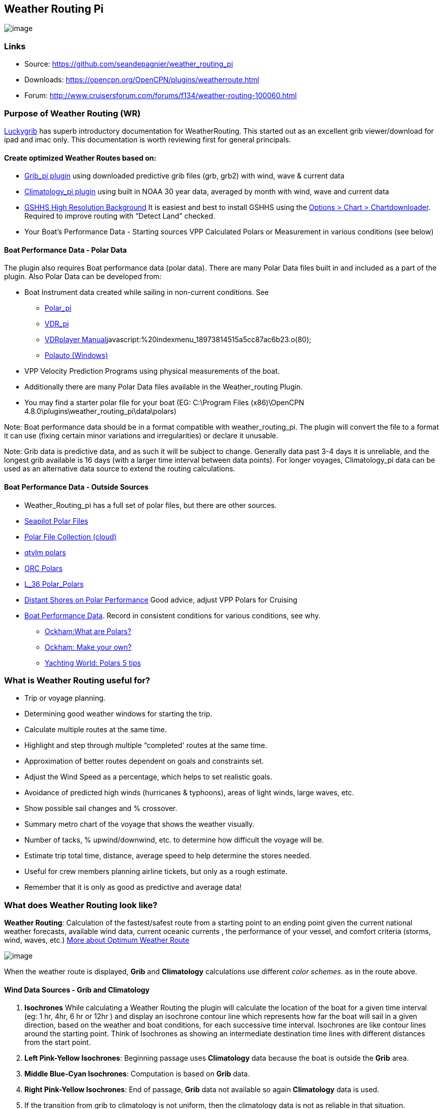 == Weather Routing Pi

image:wr-icon.jpeg[image]

=== Links

* Source: https://github.com/seandepagnier/weather_routing_pi +
* Downloads: https://opencpn.org/OpenCPN/plugins/weatherroute.html +
* Forum:
http://www.cruisersforum.com/forums/f134/weather-routing-100060.html +

=== Purpose of Weather Routing (WR)

https://routing.luckgrib.com/intro/index.html[Luckygrib] has superb
introductory documentation for WeatherRouting. This started out as an
excellent grib viewer/download for ipad and imac only. This
documentation is worth reviewing first for general principals.

==== Create optimized Weather Routes based on:

* link:../included_plugins/grib_weather.html[Grib_pi plugin] using
downloaded predictive grib files (grb, grb2) with wind, wave & current
data
* link:climatology.html[Climatology_pi plugin] using built in NOAA 30
year data, averaged by month with wind, wave and current data
* link:../../charts/chart_sources.html#high_resolution_background_map[GSHHS
High Resolution Background] It is easiest and best to install GSHHS
using the
https://opencpn.org/wiki/dokuwiki/doku.php?id=opencpn:opencpn_user_manual:charts:chart_downloader_tab[Options
> Chart > Chartdownloader]. Required to improve routing with “Detect
Land” checked.
* Your Boat's Performance Data - Starting sources VPP Calculated Polars
or Measurement in various conditions (see below)

==== Boat Performance Data - Polar Data

The plugin also requires Boat performance data (polar data). There are
many Polar Data files built in and included as a part of the plugin.
Also Polar Data can be developed from:

* Boat Instrument data created while sailing in non-current conditions.
See
** link:../sailing/polar.html[Polar_pi]
** link:../logs/vdr.html[VDR_pi]
** link:../../../supplementary_software/nmea_instruments.html#nmea_server_for_tests[VDRplayer
Manual]javascript:%20indexmenu_18973814515a5cc87ac6b23.o(80);
** link:../../../supplementary_software/polauto.html[Polauto (Windows)]
* VPP Velocity Prediction Programs using physical measurements of the
boat.
* Additionally there are many Polar Data files available in the
Weather_routing Plugin.
* You may find a starter polar file for your boat (EG: C:\Program Files
(x86)\OpenCPN 4.8.0\plugins\weather_routing_pi\data\polars)

Note: Boat performance data should be in a format compatible with
weather_routing_pi. The plugin will convert the file to a format it can
use (fixing certain minor variations and irregularities) or declare it
unusable.

Note: Grib data is predictive data, and as such it will be subject to
change. Generally data past 3-4 days it is unreliable, and the longest
grib available is 16 days (with a larger time interval between data
points). For longer voyages, Climatology_pi data can be used as an
alternative data source to extend the routing calculations.

==== Boat Performance Data - Outside Sources

* Weather_Routing_pi has a full set of polar files, but there are other
sources.
* https://www.seapilot.com/features/download-polar-files/[Seapilot Polar
Files]
* https://www.cruisersforum.com/forums/f121/polar-files-collection-219560.html[Polar
File Collection (cloud)]
* http://download.meltemus.com/polars/[qtvlm polars]
* https://jieter.github.io/orc-data/site/[ORC Polars]
* https://l-36.com/polar_polars.php[L_36 Polar_Polars]
* https://distantshores.ca/boatblog_files/sailing-polar-performance.php[Distant
Shores on Polar Performance] Good advice, adjust VPP Polars for Cruising
* link:weather_routing.html#boat_performance_data_-_polar_data[Boat
Performance Data]. Record in consistent conditions for various
conditions, see why.
** http://www.ockam.com/2013/06/03/what-are-polars/[Ockham:What are Polars?]
** http://www.ockam.com/2008/02/19/make-polar/[Ockham: Make your own?]
** https://www.yachtingworld.com/features/5-tips-developing-polar-diagrams-optimise-speed-71464[Yachting World: Polars 5 tips]

=== What is Weather Routing useful for?

* Trip or voyage planning.
* Determining good weather windows for starting the trip.
* Calculate multiple routes at the same time.
* Highlight and step through multiple “completed' routes at the same
time.
* Approximation of better routes dependent on goals and constraints set.
* Adjust the Wind Speed as a percentage, which helps to set realistic goals.
* Avoidance of predicted high winds (hurricanes & typhoons), areas of light winds, large waves, etc.
* Show possible sail changes and % crossover.
* Summary metro chart of the voyage that shows the weather visually.
* Number of tacks, % upwind/downwind, etc. to determine how difficult the voyage will be.
* Estimate trip total time, distance, average speed to help determine the stores needed.
* Useful for crew members planning airline tickets, but only as a rough estimate.
* Remember that it is only as good as predictive and average data!

=== What does Weather Routing look like?

*Weather Routing*: Calculation of the fastest/safest route from a
starting point to an ending point given the current national weather
forecasts, available wind data, current oceanic currents , the
performance of your vessel, and comfort criteria (storms, wind, waves,
etc.) http://www.altendorff.co.uk/archives/1151[More about Optimum
Weather Route]

image:weather_routing/weather_route_data_types_1.png[image]

When the weather route is displayed, *Grib* and *Climatology*
calculations use different _color schemes_. as in the route above.

==== Wind Data Sources - Grib and Climatology

. *Isochrones* While calculating a Weather Routing the plugin will
calculate the location of the boat for a given time interval (eg: 1 hr,
4hr, 6 hr or 12hr ) and display an isochrone contour line which
represents how far the boat will sail in a given direction, based on the
weather and boat conditions, for each successive time interval.
Isochrones are like contour lines around the starting point. Think of
Isochrones as showing an intermediate destination time lines with
different distances from the start point.
. *Left Pink-Yellow Isochrones*: Beginning passage uses *Climatology*
data because the boat is outside the *Grib* area.
. *Middle Blue-Cyan Isochrones*: Computation is based on *Grib* data.
. *Right Pink-Yellow Isochrones*: End of passage, *Grib* data not
available so again *Climatology* data is used.
. If the transition from grib to climatology is not uniform, then the
climatology data is not as reliable in that situation.

image:images/irma-cuba-2-puerto-rico.jpg[]

Cuba to Puerto Rico,title="Irma Cuba to Puerto Rico"]]

Example: Routing from Cuba to Puerto Rico through Hurricane Irma.(Don't
ever do this!) Showing Grib_pi “Weather Data” (Right Click on Chart) and
Weather_routing View > Report & View > Plot.

==== Terminology and Route Icons

. *Route or Optimal Route:* Thick magenta line from the start “triangle”
to the finish “X”.
. *Cursor Route*: Thin yellow line that follows the cursor around. This
is the optimal route to the cursor.
. *Triangle*: Start point defined by the “Weather Routing Position”
selected in the “Configuration”.
. *X*: End point defined by the “Weather Routing Position” selected in
the “Configuration”.
. *Square*: Small squares along the route, are *sail/polar file* changes
[Not shown].
. *Circle* on the route is the calculated *Boat location* for that time
frame.
. *Configuration* and *Computation* of a routing is at the center of the
plugin.
* link:weather_routing/settings.html[Configuration Defaults] Options and
Constraints you may need for reference.
* link:weather_routing/information.html[Configuration Terminology]
Definitions available from within the Plugin, *Help > Information* Menu
. Reference link:../../terminology.html[Common Terms] used in this
Manual.
. Also look at the next screenshot below for examples.

==== Techniques and Tools

. *link:weather_routing/information.html[Configuration Terminology]*
Definitions available from within the Plugin, *Help > Information* Menu.
Review this carefully while stepping through the plugin menus, looking
particularly at *Edit Boat.xml* and *Edit Polar File (.csv, .txt, .pol)*
Understand the menu system here and how it works. Boat.xml simply
contains a list of boat polar files to use in the routing. The polar
files can be edited, saved and saved as.

Weather Routing is a deep plugin which can use three other plugins
concurrently, so stick to basics when starting out.

. *Grib Step Through* Step through the Grib file changing time, frame by
frame, hour by hour, to understand the Routing better.
. *Data at Cursor*: Run your cursor along the route with the *Grib_pi*
Menu and “Wind speed at Cursor” on. It is very useful for diagnostics
along a problematic route.
. *Grib Weather Table*: When a grib shows on the screen, right click and
pick “Weather Table” (see screenshot below)
. *WeatherRouting additional information* After computation of a
routing, highlight the Configuration, pick _View_ in the menu at the top
then select *Settings, Statistics, Report, Plot or Cursor* for more
information. (See screenshot below for examples)
. *WeatherRouting settings* Pick View > Settings.

==== Summary

. Use the *Grib Plugin* and recently downloaded grib files for
completing grib predictive routing (1-8 days).
. Use the *Climatology Plugin* to find and plan long term cruising
routes, (most useful in prevailing winds areas).
. Use both Grib +++and+++ Climatology data, to allow the routing to be
extended past the time/date range of the grib file, which uses
Climatology data to extend the Routing based on NOAA “average” or “most
likely” data.
. Use both Grib +++and+++ Climatology to use “tidal current data” if the
grib does not contain it, or to use climatology to avoid areas of
cyclones.
. You first goal should be to read this manual several times while
trying to understand the menus and structure. Then to make a routing
yourself. The “Configuration” and “Computation” of an optimal weather
routing is at the heart of this plugin.

=== Cleanup of Prior Installation

Generally we recommend that the plugin and configuration artifacts
should be completely removed before installation of the new version, in
order to allow the intended initialization files to be copied from the
System files ProgramFiles (x86) folders to User Files ProgramData. The
plugin expects a clean environment before initializing and copying the
appropriate files into the user directories. You must “Clean” your
opencpn files of all weather_routing files and folders or the
initialization that is required will not occur. For windows users, from:

. C:\Program Files (x86)\OpenCPN 4.8.0 —> Run Uninstall
Weather_routing.exe as administrator.
. C:\ProgramData\opencpn —> Open opencpn.ini in Notepad++ and remove all
lines for weather_routing and weatherrouting, including the order of
plugins “weatherrouting” reference.
. C:\ProgramData\opencpn\plugins —> Remove the Weather_routing
directory.

=== Download and Installation

https://opencpn.org/OpenCPN/plugins/weatherroute.html[Download Page:
Linux, Windows, Mac]

Make sure you choose the file that is compatible with your computer
system. +
In this manual we presume it's Windows, so we choose the *Windows
setup-package*.

We assume you know where to find the files you download from the
Internet (if you don't: quit now and read the manual of your computer
before doing anything else with it
image:../../../lib/images/smileys/facepalm.gif[m(] ).

Double-click the downloaded file (with “weather_routing_pi” in the name
and ”.exe“ as extension) and follow the set-up instructions. If you are
doing parallel installs of OpenCPN make sure the plugin goes into the
proper version of OpenCPN!

That's it. But before you can actually *use* Weather_Routing_pi, you
first have to link:../install_and_enable.html[Enable] the plug-in in
OpenCPN.

link:../included_plugins/grib_weather.html[Grib_pi plugin] is included
with OpenCPN, but you will need to install
link:climatology.html[Climatology_pi plugin] if you wish to use that
type of data.

==== Enable OpenGL

You need to activate OpenGL in order to have the route display on top of
the grib layer!

==== Source Code

https://github.com/seandepagnier/weather_routing_pi

==== Cruisers Forum Thread

http://www.cruisersforum.com/forums/f134/weather-routing-100060.html[Weather Routing]

=== Standard Actions

==== Goal

Weather_routing is remarkably flexible, but with that comes complexity.
New users must not dive in changing settings without understanding what
they are doing or how it affects “*Computation*”.

. Generally the “*Reset*” settings are the most reliable settings
available and after hitting “*Reset*” most of the settings can be left
alone.
. However there are definitely some settings the user must set manually
in order to get any results!
. The goal here is to make your first routing compute properly and
“*Complete*”.

Please follow this tutorial carefully and you will succeed the first
time. Once you get familiar with the interface and have had successes,
learn all the features gradually, changing and adjusting one setting at
a time.

==== 1.Setup Grib_pi Data

link:../included_plugins/grib_weather.html[Grib_pi] is installed with
OpenCPN. Learn how to use it and download a fresh Grib file with wind,
current & waves.

* Initially the grib area should be larger than the area between start
and finish by at least two time intervals,

* Should be for more days than expected (refine this later).

* Set the grib at the *starting time* and then move it _one or two time
intervals forward_, later with more experience you may set the Grib data
and time at what you want.

image:grib/ccc-castine-grib.png[image]

==== 2. Setup Climatology_pi Data

link:climatology.html[Climatology_pi] should be installed as directed.

* Enable Climatology_pi. Learn how to use it.

* When Climatology_pi is *Enabled* under _Options > Plugins_ , the
“*Weather_routing Configuration*” - _Data Source_ - *Climatology
Dropdown Menu* (_Disable, Cumulative Map, Cumulative Calms, Most Likely,
Average_) will become accessible for selection.
* The *Weather_Routing Plugin* will access _Climatology data_
automatically once these settings are selected.

link:weather_routing/climatology-wind-current-cape-lookout.jpg.detail.html[image:weather_routing/climatology-wind-current-cape-lookout.jpeg[Climatology Wind & Current,title="Climatology Wind & Current",width=300]]

Climatology NOAA 30 year average Wind and Current data in September near
Cape Lookout

link:weather_routing/climatology-wind.jpg.detail.html[image:weather_routing/climatology-wind.jpeg[Climatology,title="Climatology",width=300]]

Climatology Configuration of Wind Roses (Size=100 and Spacing=50 is good
too.) +

==== 3. Install GSHHS High Resolution Background

Download and install to improve routing with “Detect Land” checked.

* link:../../charts/chart_sources.html#high_resolution_background_map[GSHHS High Resolution Background]

If you are working with Land Interface a lot, this is not optional! Best to install it.

==== 4. Weather Routing Setup

===== Four Transatlantic Configurations that will Compute using Climatology Wind Data

Confirm that the Weather_Routing Plugin has been installed.

+++*Files & Pathnames*+++

It is important that you use this configuration for Windows (Linux use
comparable User accessible directories):

. Main Path for support files:
_C:\ProgramData\opencpn\plugins\weather_routing_
. WeatherRoutingConfiguration.xml:
_C:\ProgramData\opencpn\plugins\weather_routing_
. Polar Files (.pol,.txt,.csv):
_C:\ProgramData\opencpn\plugins\weather_routing\polars_
. Boat.Xml Files: _C:\ProgramData\opencpn\plugins\weather_routing\boat_

(Note the weather_routing installation may not create these files in the
correct location, and may put them under _C:\Program Files
(x86)\opencpn\plugins\weather_routing/data_. If this is the case, just
download the Weather Routing Setup files below and install as shown
above.

Weather Route setup for MacOS and for inclusion in the Weather Routing
wiki.

===== Run some Weather Routing Routes

. Start Climatology_pi, although it will start automatically if called.
. Start Grib_pi (normally used, but not necessary with the default
“Configurations” which use Climatology.
. Set the Grib Date has been already set in the default configurations.
. Then open Weather_routing_pi.
. Confirm the “Boat section” path is correct as shown above in the
Pathname list.
. Confirm the “Polar” path is correct as shown above in the Pathname
list.
. In the menu you should find 5 configurations for transatlantic routes.
. Pick a route and then select “Compute from the bottom of the menu.
. Check that the isobars and route is drawn.
. Try “Computing” the other routes, noticing how the settings have been
changed, and what files are being used.
. Once you are pretty confident about this, go to the next step, which
is to create your own configurations.

===== Computation of 4 Routes

There are 4 Weather Routings in “*Weather-Routing-Setup*” that should
*Complete* using the wind data from Climatology. +

==== 5. WR Not a substitute for sound judgment & realistic goals

*You* must _Configure_ weather_routing to match your _sound judgment_
and _realistic goals_. You are in control, use your own judgement when
you review the results. *This cannot be emphasized enough.*
Weather_Routing_pi is just a tool in your hands, you are in control.

==== 6. WeatherRoutingConfiguration.XML Menu

link:weather_routing/wr-icon.jpg.detail.html[image:weather_routing/wr-icon.jpeg[WR
Icon,title="WR Icon",width=40]]

If the plugin is downloaded and installed, with default settings
unchanged (or “Reset All” is used), the plugin should create an
optimized weather routing with just a few specific additional settings
and “computation”.

* Complete link:weather_routing.html#setup_grib_pi_data[Setup Grib_pi
Data] and link:weather_routing.html#setup_climatology_pi_data[Setup
Climatology_pi Data] as described above.

* Start by clicking on the Toolbar Weather_routing plugin Icon to open
the Weather_routing_Configuration Menu.

* WR WeatherRoutingConfiguration.xml Menu

link:weather_routing/weatherroutingconfiguration-positions.jpg.detail.html[image:weather_routing/weatherroutingconfiguration-positions.jpeg[weatherroutingconfiguration-positions.jpg,title="weatherroutingconfiguration-positions.jpg",width=800]]

* Define two *Weather Route Positions* on the chart within the “grib
area”. Hover the mouse at a selected location, _Right Click_, and then
pick “*Weather Route Position*” from the popup menu. Make a “*Boston*”
and a “*Halifax*” Weather Route Position.

link:weather_routing/wr-new-position.jpg.detail.html[image:weather_routing/wr-new-position.jpeg[Weather_routing_position,title="Weather_routing_position",width=300]]

* In the _WR WeatherRoutingConfiguration.xml_ menu select
**Configuration**__New__. _The Weather Routing Configuration_ Menu will
appear with “Start”=Boston and “End”=Halifax.

link:weather_routing/wr-new-configuration.jpg.detail.html[image:weather_routing/wr-new-configuration.jpeg[WR
New Configuration,title="WR New Configuration",width=400]] +

==== 7. Weather Routing Configuration Menu

* Scan the setting to check that they are as shown in the image.

* Check *Start* and *End* selections. If not correct, select these WP
Positions from the respective dropdowns.

link:weather_routing/wr-wr-configuration.jpg.detail.html[image:weather_routing/wr-wr-configuration.jpeg[WR
Configuration,title="WR Configuration",width=500]]

* *Set Start Date & Time*. If you have set start date & time in Grib_pi
as described above.
* From the _Weather Routing Configuration Menu_ click *Grib Time* to set
the Start Date/Time used by the “Configuration” for the routing. The
*Grib Time* used will be the current frame used and visible in Grib_pi.
There are other ways to do this, but use this way to start.

==== 8. WR Configuration > Boat.xml Menu - Edit

Weather_routing_pi uses _[Boat].xml_ files to store multiple
_[Polar].pol, *.csv or *.txt_ filenames which are used with the Current
”_Configuration_”. Also the _[Boat].xml_ file can be _“Save as Boat”_ to
another boat filename such as _Boat-Test.xml_ or
_[Your-Boat-Medium-Wind-Heavy-Sea-Clean-Bottom].xml_.

link:weather_routing/wr-config-boat-xml.jpg.detail.html[image:weather_routing/wr-config-boat-xml.jpeg[Boat.xml
Menu,title="Boat.xml Menu",width=500]]

Many new users have have trouble “Completing” Weather Route
Configurations due to _Polar:Fail_ messages, which is often because the
single polar they have used only has TWS from 6-20 knots and does not
span the entire true wind speed range of the particular grib file being
used.

To help new users when starting out, we will create a *Boat-test.xml*
file that references three “polar-xx-xxx-x-xx.pol” files which cover a
full TWS (True Wind Speed) range of 0-60 knots. The Weather_routing
Configuration will utilize the best polar information from the multiple
polar files in *Boat-test.xml* after computing the “Sail/Polar
Crossover” calculations between the different polar files being used.

link:images/boat-test-xml.zip[Three Boat.xml zipped files] 

unzip to
_C:\ProgramData\opencpn\plugins\weather_routing\boat_ which are
preconfigured files that should work with the Polar and WeatherRoutingConfiguration.XML file downloads. These files are the same
as
*https://opencpn.org/wiki/dokuwiki/doku.php?id=opencpn:opencpn_user_manual:toolbar_buttons:plugins:weather:weather_routing#weather_routing_setup[Weather_Routing_Setup]*
above.

* Boat.XML
* Boat-test.XML
* Boat-Test-Power.XML

Later on, after some successful weather routings, users are encouraged
to create separate boat performance _[polar].pol_ files for:

* Sets of Sails Used (Sail Changes, First & Second Reefs)
* Sea conditions (Waves - Rough, Chop, Height, Period)
* Boat load (Race Light, Cruising, Heavy)
* Boat bottom condition (Smooth, Grass, Barnacles, Loaded)

Example of useful Polars for your boat:

. LW-light wind (0-5 knots) Sail set #1
. MW-medium wind (5-18 knots) Sail set #2
. HW-heavy wind (18-24 knots) Sail set #3
. SW-storm wind (24-32 knots) Sail set #4
. GW-gail wind (32-60 knots) Hove to, Drogue.
. LW-lightwind-Power (0-3 knots) Polluting Internal Combustion Engine

Using the sails normally used for each type of wind, such that the full
range of True Wind Speed (TWS) is represented (0-60 knots).

NOTE: These files can be inspected and edited with a text editor such as
Notepad++ or they can more easily be edited using the _Polar section_
*Edit* Menu and the two Tabs *Grid* and *Dimensions*. Learn how they are
formatted (particularly *.pol) as this will assist you in creating
useful polars for your boat. +
 +
*Polar Files for Learning (User Friendly)*

link:weather_routing/polars-pol.zip[Polars-Pol.zip]

Please Download, unzip and copy the six *.pol files listed below into
your data\polars directory. For Windows use:
_C:\ProgramData\opencpn\plugins\weather_routing\data\polars_ These files
are the same as
*https://opencpn.org/wiki/dokuwiki/doku.php?id=opencpn:opencpn_user_manual:toolbar_buttons:plugins:weather:weather_routing#weather_routing_setup[Weather_Routing_Setup]*
above.

Three Stepped Range TWS Files used together (use either Sail or Power
for TWS-0-6)

. TWS-0-6-Power.pol (power for light winds)
. TWS-0-6.pol (sail)
. TWS-0-20.pol
. TWS-20-60.pol

link:weather_routing/tws-0-6-power.jpg.detail.html[image:weather_routing/tws-0-6-power.jpeg[TWS-0-6-power.pol,title="TWS-0-6-power.pol",width=90]]link:weather_routing/tws-6-20.jpg.detail.html[image:weather_routing/tws-6-20.jpeg[TWS-6-20.pol,title="TWS-6-20.pol",width=300]]link:weather_routing/tws-20-60.jpg.detail.html[image:weather_routing/tws-20-60.jpeg[TWS-20-60.pol,title="TWS-20-60.pol",width=300]]

Single File with Full Range TWS 0-60 knots

. Test-TWS-0-20+60.pol

link:weather_routing/test-tws-0-20_60.jpg.detail.html[image:weather_routing/test-tws-0-20_60.jpeg[Test-TWS-0-20+60.pol,title="Test-TWS-0-20+60.pol",width=300]]

[Boat].xml files are normally located here for Windows:
_C:\ProgramData\opencpn\plugins\weather_routing_

In *Boat.xml Menu* _Edit_ please *Add* these files

. TWS-0-6-Power.pol (use power in light winds)
. TWS-0-20.pol
. TWS-20-60.pol

Use of these three files will cover a wide wind range from 0-60 knots
(with 0-6 under power). If you just want to use one file for TWS 0-60
knots use Test-TWS-0-20+60.pol.

Once the three files have been added, next pick *Save as Boat* then type
*Boat-Test* and “Save” to create and save “Boat-Test.xml”

Now when *Computing* “new” *Configurations* first check the
configuration by selecting *Boat-Test.xml* at the Boat section “….” just
ahead of “Edit” in the “Configuration” Menu. Once that completes
properly, then create a “Boat.xml” file for your boat with reference to
your normal boat polars and use that.

===== Plot Tab

Shows the highlighted polar file graphically as a familiar polar
diagram. Note that the dropdown menus at the bottom provide different
useful ways of viewing the boat performance data.

link:weather_routing/wr-config-boat-polar-test.xml-polar-tab.jpg.detail.html[image:weather_routing/wr-config-boat-polar-test.xml-polar-tab.jpeg[Polar-Test.XML
- Polar TAB,title="Polar-Test.XML - Polar TAB",width=600]] +
 +

===== Cross over Chart Tab

Shows the Sail/Polar Cross over calculations.

link:weather_routing/wr-config-boat-polar-text-xml-cross-over-chart-tab.jpg.detail.html[image:weather_routing/wr-config-boat-polar-text-xml-cross-over-chart-tab.jpeg[Polar-Test.XML
- Cross Over TAB,title="Polar-Test.XML - Cross Over TAB",width=400]] +
 +

===== Stats Tab

Shows target speeds.

link:weather_routing/wr-config-boat-polar-test-xml-stats-tab.jpg.detail.html[image:weather_routing/wr-config-boat-polar-test-xml-stats-tab.jpeg[Polar-Test.XML
- Stats TAB,title="Polar-Test.XML - Stats TAB",width=400]]

*Complete Setting up “Boat” Performance & Polars*

* Weather_routing_pi will use this data to calculate the most favorable
route.

* Later you can find a Boat Polar file that is closer to your boat.

* Click *Save Boat* to close the menu and save the
*[Boat]/Polar-Test.xml* file.

* Then “*Close*” *Weather Routing Configuration* Menu.

==== 9. Compute "Configuration" in WeatherRoutingConfiguration.xml Menu

* In the _WR WeatherRoutingConfiguration.xml_ menu, highlight the
_Configuration_ you've created and select *Compute*.

* Now new isochrones will be created and a weather routing from Boston
to Halifax will be “*completed*”.

link:weather_routing/wr-compute.jpg.detail.html[image:weather_routing/wr-compute.jpeg[Weather
Routing Compute,title="Weather Routing Compute",width=600]] +

==== 10. Messages in Configuration Window

In the Configuration Menu after “Compute”, a message will show to the
right of the Configuration.

“Complete” affirms that the computations completed. “Fail” indicates
they did not and that some setup parameter may be out of range. The
failure messages have been made to be more descriptive to help.

If your polar doesn't include boat speeds:

. Above a windspeed that the grib tries to use, it will fail to route.
. Below a windspeed that the grib tries to use, it will fail to route.

There are many reasons a *Computation* cannot complete, or fail. The
computation is dependent on:

. Wind Data (grib_pi or climatology_pi) - Start & End data/time of the
file, interval downloaded.
. Boat Polar File - Correct format, with a wind range that matches the
grib data.
. Time Interval Issues - Sometimes a 1/2hr or 1hr interval will yield a
better route than 3hr or 3hr. Sometimes that is the difference between
“Completion” and “Fail”.
. Max Diverted Route - Normal setting is 100 degrees, which speeds up
calculations, but with longer time intervals, you may have to set this
on something like 140-160 degrees to complete the routing, particularly
when the Finish is near land with Islands and Peninsulas around.
. Configuration settings which must be made to be compatible with the
data to Complete:
.. Interval Issues - Too long a calculation interval for the distance
between start and end.
.. Land Detail - Detect land is checked and the High Resolution GSHHS
Shoreline is not installed.
.. Land Interface Issues - Routing near land is complex, if there is a
failure at the interface with land zoom in and look at the Isobars.
Sometimes they are not calculated for all locations due to the
complexity of the land (limited by too many iterations). In that case
try making a new Weather Routing Position nearby where there are isobars
shown.
.. Max Diverted Course - When “Polar:Fail” or “Polar:No Data” occurs
near the “finish” using large Time Intervals (4hr - 24hr). Zoom in and
look at the route, isochrones, finish, and land. If the route is almost
completed to “Finish” (with land, islands and peninsulas around) try
changing Max Diverted Course from 100 degrees to 150 degrees and run it
again. It will probably complete.

Different Time Intervals - Everything Else is the same.

Beginners should first try a simple route, with starting point and end
point, 5 degree steps, and possibly a 3 hour time interval until they
see it is working. The time interval depends on the speed of the boat
and distance traveled, grib file downloaded.

. If the Configuration was completing *Computation* earlier and you
changed a setting, check that first.
. If a Configuration fails, another thing to try is *Reset All*, and go
through the setup sequence above, again.
. If “Polar:Failed” try increasing or reducing the _Weather Routing_
__Configuration__**Wind** *Strength %* (50%, 150%) because the Polar
File may not have the required winds specified. The grib file may have
periods of very high winds or very low winds which are not covered by
the polar diagram wind range.
. Then try using different data, either change the grib start date,
moving it forward, or try using only Climatology Data, or change the
Polar File to something else, or add multiple polar files, just to get
the Configuration working.

==== 11. Configuration - Edit

Provides setup flexibility for various factors:

. Start location, date and time. End location.
. Step duration for isochrones in hours and minutes (12 hours for long
routes, 1 hour for shorter)
. For Time Step I generally start larger and once things are working, go
smaller, the distance governs what the tme step is.
. Divide the time expected to sail the course into 10 and use that
number for the Time Step. Then adjust as needed.
. Degree Steps (5 degree steps is faster than 1 degree steps). Generally
leave Courses (relative to true wind) alone, From 0 to 180 by 5 degrees
is fine.
. Boat Performance based on editing boat specifications or based on a
polar data file.
. Set constraints on various factors such as max wind, swell, waves,
latitude, max diverted course etc…
. Start Grib_pi and/or Climatology_pi
. Set Grib_pi to the date and time you want to use.
. Then go to the Weather_routing Config menu and pick “Grib Time”
. Set options like detect land, currents, inverted regiions, anchoring.
. Routes can be Edited (created, selected, renamed, reset and exported.)

link:weather_routing/wd-boat-edit.jpg.detail.html[image:weather_routing/wd-boat-edit.jpeg[WR
Configuration and Edit
Boat.xml,title="WR Configuration and Edit Boat.xml",width=600]]

==== 12. View

===== Settings

To eliminate the black lines of all Alternate Routes, in Settings you
can set the alternate route thickness to zero.

===== Statistics

===== Report

===== Plot

===== Cursor Position

==== 13. Use with Grib_pi

Boat position (round circle) is when stepping through the grib file
(assuming you use a grib file and not climatology of course).

link:weather_routing/wxrte-grib-time-control.png.detail.html[image:weather_routing/wxrte-grib-time-control.png[Grib-time-control,title="Grib-time-control",width=400]]

Moreover, if multiple routes are computed and shown (selected), when
stepping through the grib the boat position is shown simultaneously on
each route.

that: when you step through the grib you will see the boat position at
that current grib time (not “the multipier of the two time intervals”).
This can be right on an isochrone or between two isochrones (if grib
interval is smaller than wxrte time interval).

==== 14. Use with Climatology

==== 15. Use with Route Manager

The *Route Manager* can be used for listing the weather route. _Right
click_ a weather route and pick “_Properties_”. Also a Weather Routing
can be Exported to a gpx file or saved to a Route in Route Manager.

==== 16. Other Uses

In addition to “Standard actions” Weather_Routing_pi will work with
other *Plugins*

==== Two Grib Files (Wind + Current)

Weather Routing will use two grib files that are loaded by Grib_pi. This
is useful when you have downloaded a GFS Wind and Pressure Grib, and an
RTOFS Current Grib of similar time period and resolution. First
https://opencpn.org/wiki/dokuwiki/doku.php?id=opencpn:opencpn_user_manual:plugins:included_plugins:grib_weather#load_two_grib_files_concurrently_wind_current[Load
two Grib Files Concurrently (Wind + Current)] in Grib_pi. Then in WR
Configuration check the Currents box.

link:weather_routing/wx-route-2grib-grib_current.jpg.detail.html[image:weather_routing/wx-route-2grib-grib_current.jpeg[image,width=400]]

In this Baltic Sea example there is an underlying current file with
black arrows and the area of the grib is shown in light read. The wind +
pressure grib is shown with brown arrows with feathers.

==== Ocpn_Draw_pi (Boundary with guid)

Create Boundaries recognized by Weather_Routing_pi. Useful for guiding routing.

image::wr-ockam-polar-grib-4day-with-boundary.jpeg[image]

Red hatched Boundary along the Nova Scotia coast was created in
Ocpn_Draw and used in weather_routing, to prevent routing in that area.

link:weather_routing/wx-rte-boundary-guard-zone-grib-clim.jpg.detail.html[image:weather_routing/wx-rte-boundary-guard-zone-grib-clim.jpeg[Boundary Routing,title="Boundary Routing",width=600]]

Red hatched Boundary created with Ocpn_Draw and used in Weather Routing
Configuration > Options > Basic Tab > Check “Detect Boundary”

==== Watchdog_pi Alarms

(anchor, boundary, speed, course, deadman, NMEA etc.)

Set various parameters (range in meters, degrees, time in seconds or
minutes, speed etc.)

=== FAQ

This section is meant to deal with various questions that might arise
when using the pi. Example: (Why) Can(‘t) I? Answer: +

==== Why does the "Computation" of a "Configuration" always fail with the message "Polar:Fail"? It is very frustrating.

. See:
https://www.cruisersforum.com/forums/f134/weather-routing-100060-71.html#post2461392[CF Thread Polar Fail]

. {blank}

==== What can I do about "Polar:Fail"?

. Add other polars to the boat file to cover those wind speeds.
. Increase or Decrease the Interval, try 1 hr to 8hr. This does make a
difference, and sometimes an alternate optimal route will appear.
. Reduce Wind to 50% or 25%.
. Increase Wind to 110% or 125%.
. Use Boat.XML or Boat-Test.xml with TWS 0-60 knots.(original file,
unchanged)
. Use a different set of Polars.
. Find the high or low wind area and times, then change the route
accordingly.
. Try a different grib file from another time with in the same area.
. Zoom into where it fails and look. Near land can cause problems.
. Try making a slightly new Destination point if it fails just short.

==== I can't seem to get this to complete a weather routing, what is wrong?

. Undo the most recent changes you have made if you had it was working
recently.
. When this happens go back to basics, Reset to default settings. See
the
http://www.cruisersforum.com/forums/f134/weather-routing-100060-2.html#post2461969[CF Post] 

about this and refer to the default list in this manual above. Or
download the
*https://opencpn.org/wiki/dokuwiki/doku.php?id=opencpn:opencpn_user_manual:toolbar_buttons:plugins:weather:weather_routing#weather_routing_setup[Weather_Routing_Setup]*
above, install it again and start over.

==== Routings, with climatology only, seem to be missing voyage data, such as duration, time of start and finish--If we are using a specific date and time for the start, why is this happening?

It is most likely that the routing did not reach the destination.
-Understand that the routing ends if destination is inside two
isochrones, which is likely what you have, but remember between these
two isochrones the boat can only move in straight lines and if there's
land in the way, the destination could be unreachable. Islands and
Harbors are very prone to this kind of issue.

Try a new destination (or start) well outside of the harbor. This issue
occurs at both the start and the finish when the routing is tends to be
near land with islands, harbors and complex shorelines, or try
shortening the interval.

==== Why doesn't synchronize position on route, display with grib display? No red circle.

Try uninstalling the weather_routing plugin and removing all files and
configuration from the system as outlined in the manual then re-install
and make a new configuration. Now you should see a red circle moving
along the route as you step thru the Grib file.

==== Edit Boat > Plot Tab What is the difference between the faint yellow line and the magenta line?

. These are the optimum upwind and downwind lines for best velocity made
good. The colors show up best with the left dropdown set on “Speed”
rather than “Plot”

link:weather_routing/editboat-plottab.png.detail.html[image:weather_routing/editboat-plottab.png[Edit-Boat-PlotTab,title="Edit-Boat-PlotTab",width=400]]

==== View > Route Position > Boat Speed

. Boat Speed is shown as SOG and SOW when they are different. If they
are the same, only one value is shown.

==== Weather_Routing Time Intervals and Grib Data Time Intervals

When you step through the grib you will see the boat position at that
current grib time. This can be right on an isochrone or between two
isochrones (if grib interval is smaller than wxrte time interval).

Grib data Time Interval: Available in 3,6 and 12 hour intervals.
Weather_Routing Time Interval: Often set to a smaller interval, say 3 or
1 hour intervals. But sometimes to complete to the destination the
interval has to be set considerably smaller, say 10 minutes.
Weather_routing will then interpolate the Grib file interval down to 10
minutes. When you try to step through the grib file to understand the
conditions on the routing, you will jump across the interpolated
isochrones. This is determined by the weatherrouting time interval.

For example: From the WeatherRoutingConfiguration results the arrival
time is 21:33, for a departure at 12:00. This means a duration of 9
hours, or three grib intervals of 3 hours. Consistent with the 3 steps
in grib controller (3 hour time intervals). If you have weather_routing
time interval set to 10 minutes, the boat will skip over 18 isochrones
for each step of the grib controller.

==== How do I eliminate all black alternate routes?

View > Settings “Alternates for all isochrones” is unchecked and there
are still black alternate routes showing. How do I eliminate them? Set
alternate route thickness to “0” on the View > Settings menu.

==== How can I edit or move an existing WR Position?

Create a new position with the same name to replace it. There is then a
prompt to overwrite the old location. This works from the context menu
on the chart also.

=== Supplemental Hardware and Software

* Polar tools - Polar_pi, Polauto (Windows) (See above)
* Voyage Recordings to create polars: Use Opencpn VDR_pi RPI3 or Yacht
Devices Voyage Recorder
* Yacht Devices using Excel:

http://www.yachtd.com/downloads/polar_diagram.pdf[Case: How to plot a polar diagram for a yacht using data collected by Voyage Recorder]

* Additional Polars http://download.meltemus.com/polars/[Qtvlm Polars]

We contributed so there may be duplicates.

=== Warnings

==== Warning about Data

Weather_routing is only as good as the data provided by the Grib plugin
and the Climatology plugin.

. *Grib plugin*: Depends on recent download grib files from Noaa and
other sources. Downloaded Grib predicitions can change significantly
over several days. The longer the grib prediction is, the less reliable
the grib can be.
. *Climatology plugin*: Can be used for analyzing long crusing routes
through various seasons and constraints, but does not take into account
the current weather conditions which often vary significantly from the
30 year average, especially outside of prevailing wind areas.
. These planning tools may be helpful, but should be taken with a
healthy “grain of salt” as any good sailor (who looks out to the
horizon) should know.

==== Warning about Weather Routes

The weather routes created may not consider or “see” normal navigation
considerations and issues, therefore every route should be checked very
carefully for navigation markers, shallow depths, bad currents, rocks,
land and other obstacles and hazards.

==== Developer Notes regarding Packaging for Configuration of the Installation files

Stelian wrote:

In fact, the paths in WeatherRoutingConfig.xml and the boat XML files
need to be there, because they tell the plugin where to find the
corresponding boat/polar files. And since there might be several boat or
polar names with the same name (but located in different folders), the
paths need to tell which one is to be used.

However, there is one exception to this: at the packaging time, we don't
know where the files will be installed - we know we want to put these in
the user directory (ProgramData), but this path is dynamic, it depends
on the user name (in case of multiuser systems). For example, on Linux,
it might be /home/stelian/.opencpn/plugins/… or /home/rick!

So what we've done is to change the code to allow the config file to use
name without the path. The plugin, when it tries to open the file and if
there is no path before, will automatically append the user directory
path.

This is why the xml files containing the default configuration need to
have only the filenames and not the paths inside.

Moreover, the files can contain the path to the contours. This path,
once again, is dependent on the user. So we've just removed the
CrossOverContours from the boat xml files, and made sure that the plugin
will regenerate the contours upon start.

For the date problems, well, we simply noticed in the XML file that the
dates were in mm/dd/yy format, so I've just modified them to yyyy-mm-dd,
(if you had saved the files using the current version of the plugin this
should have been done automatically).

There was an hour issue too, the file had 09:00 (local time I suppose),
I put 00:00:00 instead, I don't think it matters much anyway for such
long routes.

I also renamed a boat.XML file to .xml (notice case), it's more standard
that way (I know that windows doesn't care much, but on the other
systems the conventions are quite strong).

=== Notes

New dialog to display which sail plan is at the cursor in View→Cursor
Position. Alternately it might be interesting to have a display option
to color the route map the same as the cross-over chart. There is a box
on the route to show each sail change.

=== Author

Weather_routing_pi is written by Sean D`Epagnier programmer excellente.
http://seandepagnier.users.sourceforge.net/[Sean's Website]
